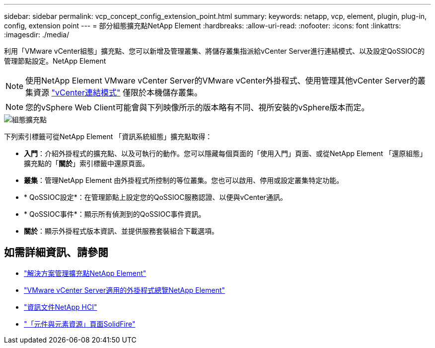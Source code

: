 ---
sidebar: sidebar 
permalink: vcp_concept_config_extension_point.html 
summary:  
keywords: netapp, vcp, element, plugin, plug-in, config, extension point 
---
= 部分組態擴充點NetApp Element
:hardbreaks:
:allow-uri-read: 
:nofooter: 
:icons: font
:linkattrs: 
:imagesdir: ./media/


[role="lead"]
利用「VMware vCenter組態」擴充點、您可以新增及管理叢集、將儲存叢集指派給vCenter Server進行連結模式、以及設定QoSSIOC的管理節點設定。NetApp Element


NOTE: 使用NetApp Element VMware vCenter Server的VMware vCenter外掛程式、使用管理其他vCenter Server的叢集資源 link:vcp_concept_linkedmode.html["vCenter連結模式"] 僅限於本機儲存叢集。


NOTE: 您的vSphere Web Client可能會與下列映像所示的版本略有不同、視所安裝的vSphere版本而定。

image::vcp_config_extension_point.png[組態擴充點]

下列索引標籤可從NetApp Element 「資訊系統組態」擴充點取得：

* *入門*：介紹外掛程式的擴充點、以及可執行的動作。您可以隱藏每個頁面的「使用入門」頁面、或從NetApp Element 「還原組態」擴充點的「*關於*」索引標籤中還原頁面。
* *叢集*：管理NetApp Element 由外掛程式所控制的等位叢集。您也可以啟用、停用或設定叢集特定功能。
* * QoSSIOC設定*：在管理節點上設定您的QoSSIOC服務認證、以便與vCenter通訊。
* * QoSSIOC事件*：顯示所有偵測到的QoSSIOC事件資訊。
* *關於*：顯示外掛程式版本資訊、並提供服務套裝組合下載選項。




== 如需詳細資訊、請參閱

* link:vcp_concept_management_extension_point["解決方案管理擴充點NetApp Element"]
* link:concept_vcp_product_overview.html["VMware vCenter Server適用的外掛程式總覽NetApp Element"]
* https://docs.netapp.com/us-en/hci/index.html["資訊文件NetApp HCI"^]
* https://www.netapp.com/data-storage/solidfire/documentation["「元件與元素資源」頁面SolidFire"^]


